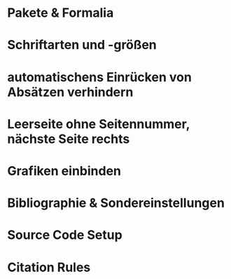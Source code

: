 #+LaTeX_class: article
#+LaTeX_CLASS_OPTIONS: [11pt, a4paper, oneside, shorthands=off, ngerman, hidelinks]

* Pakete & Formalia
#+LaTeX_HEADER: \usepackage[ngerman]{babel} % neue deutsche Trennungsregeln, etc
#+LaTeX_HEADER: % \usepackage[hidelinks]{hyperref} % Hyperlinks ohne Umrandungen
#+LaTeX_HEADER: \usepackage{setspace} % Abstände zwischen Absätzen
#+LaTeX_HEADER: \usepackage[left=2cm, right=2cm, top=2cm, bottom=2cm]{geometry} % Seitenränder
#+LaTeX_HEADER: \usepackage{setspace}
#+LaTeX_HEADER: \setstretch{1.5} % 1,5 Zeilenabstand
#+LaTeX_HEADER: \usepackage{lipsum}  % Dummy-Texte
#+LaTeX_HEADER: \usepackage{titlesec} % define size for section headings
#+LaTeX_HEADER: \usepackage[nohyperlinks, printonlyused]{acronym} % Abkürzungen
#+LaTeX_HEADER: \usepackage[utf8]{inputenc} % korrekte Darstellung von Umlauten
#+LaTeX_HEADER: \usepackage[T1]{fontenc} % enable hyphenation for languages with accented characters

* Schriftarten und -größen
#+LaTeX_HEADER: \usepackage{fontspec}
#+LaTeX_HEADER: \setmainfont{Arial} % Hauptfont Arial (lualatex oder xelatex benötigt)
#+LaTeX_HEADER: \titleformat{\section}{\normalfont\fontsize{12pt}{1.5}\bfseries}{\thesection}{1em}{} % Überschriften 1pt größer
#+LaTeX_HEADER: \titleformat{\subsection}{\normalfont\fontsize{12pt}{1.5}\bfseries}{\thesubsection}{1em}{} % Überschriften 1pt größer
#+LaTeX_HEADER: \titleformat{\subsubsection}{\normalfont\fontsize{12pt}{1.5}\bfseries}{\thesubsubsection}{1em}{} % Überschriften 1pt größer
#+LaTeX_HEADER: \def\UrlFont{\rm} % Print URLs not in Typewriter Font
#+LaTeX_HEADER: \renewcommand{\footnotesize}{\fontsize{10pt}{1.5pt}\selectfont}

* automatischens Einrücken von Absätzen verhindern
#+LaTeX_HEADER: \usepackage{changepage}
#+LaTeX_HEADER: \setlength{\parindent}{0pt}
#+LaTeX_HEADER: % 6pt Abstand nur zwischen Absätzen
#+LaTeX_HEADER: \setlength{\parskip}{6pt}{}

* Leerseite ohne Seitennummer, nächste Seite rechts
#+LaTeX_HEADER: \newcommand{\blankpage}{
#+LaTeX_HEADER:  \clearpage{\pagestyle{empty}\cleardoublepage}
#+LaTeX_HEADER: }

* Grafiken einbinden
#+LaTeX_HEADER: \usepackage{graphicx}
# % center images and tables
#+LaTeX_HEADER: \makeatletter
#+LaTeX_HEADER: \g@addto@macro\@floatboxreset\centering
#+LaTeX_HEADER: \makeatother

* Bibliographie & Sondereinstellungen
#+LaTeX_HEADER: \usepackage[babel]{csquotes}
#+LaTeX_HEADER: \usepackage[backend=biber, style=apa, pagetracker, ibidtracker=constrict, apamaxprtauth=20 ]{biblatex}

* Source Code Setup
#+LaTeX_HEADER: \usepackage{listings}
#+LaTeX_HEADER: \usepackage{color}
#+LaTeX_HEADER: \definecolor{dkgreen}{rgb}{0,0.6,0}
#+LaTeX_HEADER: \definecolor{gray}{rgb}{0.5,0.5,0.5}
#+LaTeX_HEADER: \definecolor{mauve}{rgb}{0.58,0,0.82}

#+LaTeX_HEADER: \lstset{frame=tb,
#+LaTeX_HEADER:   language=Java,
#+LaTeX_HEADER:   aboveskip=3mm,
#+LaTeX_HEADER:   belowskip=3mm,
#+LaTeX_HEADER:   showstringspaces=false,
#+LaTeX_HEADER:   columns=flexible,
#+LaTeX_HEADER:   basicstyle={\small\ttfamily},
#+LaTeX_HEADER:   numbers=none,
#+LaTeX_HEADER:   numberstyle=\tiny\color{gray},
#+LaTeX_HEADER:   keywordstyle=\color{blue},
#+LaTeX_HEADER:   commentstyle=\color{dkgreen},
#+LaTeX_HEADER:   stringstyle=\color{mauve},
#+LaTeX_HEADER:   breaklines=true,
#+LaTeX_HEADER:   breakatwhitespace=true,
#+LaTeX_HEADER:   tabsize=3
#+LaTeX_HEADER: }

* Citation Rules
# TODO Remove Comma after second to last author and ampersand
# https://tex.stackexchange.com/questions/670888/biblatex-apa-7-modification
#+LaTeX_HEADER: \makeatletter
#+LaTeX_HEADER: \renewcommand*{\apablx@ifrevnameappcomma}{\@secondoftwo}
#+LaTeX_HEADER: \makeatother

#+LaTeX_HEADER: \DefineBibliographyExtras{ngerman}{%
#+LaTeX_HEADER:   \renewcommand*{\finalandcomma}{}%
#+LaTeX_HEADER: }

# Verwendung von "ebenda (ebd.)", wenn eine Quelle hintereinander zitiert wird.
# Dies ist nicht im Standard von APA definiert und muss somit explizit aktiviert werden.
# https://tex.stackexchange.com/questions/449249/getting-ibid-for-apa-style-citations-from-biblatex

#+LaTeX_HEADER: \makeatletter
#+LaTeX_HEADER: \providecommand*{\mkibid}[1]{#1}

#+LaTeX_HEADER: \newbibmacro*{cite:ibid}{%
#+LaTeX_HEADER:   \printtext[bibhyperref]{\bibstring[\mkibid]{ibidem}}}

#+LaTeX_HEADER: \renewbibmacro*{cite}{%
#+LaTeX_HEADER:   \ifthenelse{\ifciteibid\AND\NOT\iffirstonpage}
#+LaTeX_HEADER:     {\usebibmacro{cite:ibid}}
#+LaTeX_HEADER:     {\iffieldequals{namehash}{\cbx@lasthash}
#+LaTeX_HEADER:    % Multiple cites in one command
#+LaTeX_HEADER:       {\setunit{\compcitedelim}%
#+LaTeX_HEADER:        \usebibmacro{cite:plabelyear+extradate}}%
#+LaTeX_HEADER:    % Single cite
#+LaTeX_HEADER:       {\ifnameundef{labelname}
#+LaTeX_HEADER:    % No author/editor
#+LaTeX_HEADER:         {\usebibmacro{cite:noname}%
#+LaTeX_HEADER:           \setunit{\printdelim{nameyeardelim}}%
#+LaTeX_HEADER:           \usebibmacro{cite:plabelyear+extradate}%
#+LaTeX_HEADER:           \savefield{namehash}{\cbx@lasthash}}
#+LaTeX_HEADER:    % Normal cite
#+LaTeX_HEADER:         {\ifnameundef{shortauthor}
#+LaTeX_HEADER:           {\printnames{labelname}}%
#+LaTeX_HEADER:           {\cbx@apa@ifnamesaved
#+LaTeX_HEADER:             {\printnames{shortauthor}}
#+LaTeX_HEADER:             {\printnames[labelname]{author}%
#+LaTeX_HEADER:              \addspace\printnames[sabrackets]{shortauthor}}}%
#+LaTeX_HEADER:           \setunit{\printdelim{nameyeardelim}}%
#+LaTeX_HEADER:          \usebibmacro{cite:plabelyear+extradate}%
#+LaTeX_HEADER:          \savefield{namehash}{\cbx@lasthash}}}}%
#+LaTeX_HEADER:    \setunit{\multicitedelim}}

#+LaTeX_HEADER: \renewbibmacro*{textcite}{%
#+LaTeX_HEADER:   \iffieldequals{namehash}{\cbx@lasthash}
#+LaTeX_HEADER: % Compact cite - more than one thing for same author
#+LaTeX_HEADER:     {\setunit{\compcitedelim}%
#+LaTeX_HEADER:      \usebibmacro{cite:plabelyear+extradate}}
#+LaTeX_HEADER: % New cite
#+LaTeX_HEADER:     {\ifbool{cbx:parens}
#+LaTeX_HEADER:        {\bibcloseparen\global\boolfalse{cbx:parens}}
#+LaTeX_HEADER:        {}%
#+LaTeX_HEADER:      \setunit{\textcitedelim}%
#+LaTeX_HEADER:      \ifnameundef{labelname}
#+LaTeX_HEADER:      % No author/editor
#+LaTeX_HEADER:        {\iffieldundef{shorthand}%
#+LaTeX_HEADER:     % Cite using title
#+LaTeX_HEADER:          {\usebibmacro{cite:noname}%
#+LaTeX_HEADER:           \setunit{\global\booltrue{cbx:parens}%
#+LaTeX_HEADER:                    \printdelim{nonameyeardelim}%
#+LaTeX_HEADER:                    \bibopenparen}%
#+LaTeX_HEADER:           \usebibmacro{cite:plabelyear+extradate}}
#+LaTeX_HEADER:     % Cite using shorthand
#+LaTeX_HEADER:          {\usebibmacro{cite:shorthand}}}
#+LaTeX_HEADER:   % Normal cite with author/editor
#+LaTeX_HEADER:   % Normal full cite
#+LaTeX_HEADER:        {\ifnameundef{shortauthor}%
#+LaTeX_HEADER:     % Normal full cite
#+LaTeX_HEADER:          {\printnames{labelname}}
#+LaTeX_HEADER:     % Cite using short author
#+LaTeX_HEADER:          {\cbx@apa@ifnamesaved
#+LaTeX_HEADER:            {\printnames{shortauthor}}
#+LaTeX_HEADER:            {\printnames[labelname]{author}}}%
#+LaTeX_HEADER:   % Year
#+LaTeX_HEADER:         \setunit{\global\booltrue{cbx:parens}%
#+LaTeX_HEADER:                  \printdelim{nameyeardelim}%
#+LaTeX_HEADER:                  \bibopenparen}%
#+LaTeX_HEADER:   % Put the shortauthor inside the year brackets if necessary
#+LaTeX_HEADER:         \ifnameundef{shortauthor}
#+LaTeX_HEADER:          {}
#+LaTeX_HEADER:          {\cbx@apa@ifnamesaved
#+LaTeX_HEADER:            {}
#+LaTeX_HEADER:            {\printnames{shortauthor}%
#+LaTeX_HEADER:             \setunit{\printdelim{innernameyeardelim}}}}%
#+LaTeX_HEADER:   % Print prenote (belongs to first cite)
#+LaTeX_HEADER:         \ifnumequal{\value{citecount}}{1}
#+LaTeX_HEADER:            {\usebibmacro{prenote}}
#+LaTeX_HEADER:            {}%
#+LaTeX_HEADER:   % Actual year printing
#+LaTeX_HEADER:         \ifthenelse{\ifciteibid\AND\NOT\iffirstonpage}
#+LaTeX_HEADER:           {\usebibmacro{cite:ibid}}
#+LaTeX_HEADER:           {\usebibmacro{cite:plabelyear+extradate}}%
#+LaTeX_HEADER:   % Save name hash for checks later
#+LaTeX_HEADER:         \savefield{namehash}{\cbx@lasthash}}%
#+LaTeX_HEADER:     \stepcounter{textcitecount}}}
#+LaTeX_HEADER: \makeatother
